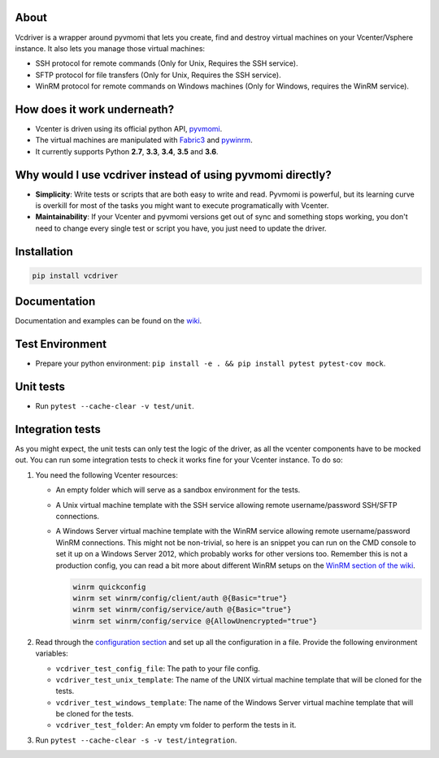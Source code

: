 .. image:: https://badge.fury.io/py/vcdriver.svg
  :target: https://badge.fury.io/py/vcdriver

.. image:: https://travis-ci.org/Lantero/vcdriver.svg?branch=master
  :target: https://travis-ci.org/Lantero/vcdriver

.. image:: https://codecov.io/gh/Lantero/vcdriver/branch/master/graph/badge.svg
  :target: https://codecov.io/gh/Lantero/vcdriver

.. image:: https://img.shields.io/packagist/l/doctrine/orm.svg?style=flat
  :target: https://github.com/Lantero/vcdriver

.. image:: https://img.shields.io/pypi/pyversions/Django.svg?style=flat
  :target: https://github.com/Lantero/vcdriver

About
=====

Vcdriver is a wrapper around pyvmomi that lets you create, find and destroy virtual machines on your
Vcenter/Vsphere instance. It also lets you manage those virtual machines:

- SSH protocol for remote commands (Only for Unix, Requires the SSH service).

- SFTP protocol for file transfers (Only for Unix, Requires the SSH service).

- WinRM protocol for remote commands on Windows machines (Only for Windows, requires the WinRM service).

How does it work underneath?
============================

- Vcenter is driven using its official python API, `pyvmomi <https://github.com/vmware/pyvmomi>`_.

- The virtual machines are manipulated with `Fabric3 <https://pypi.python.org/pypi/Fabric3>`_ and
  `pywinrm <https://pypi.python.org/pypi/pywinrm>`_.

- It currently supports Python **2.7**, **3.3**, **3.4**, **3.5** and **3.6**.
    
Why would I use vcdriver instead of using pyvmomi directly?
===========================================================

- **Simplicity**: Write tests or scripts that are both easy to write and read. Pyvmomi is powerful, but its
  learning curve is overkill for most of the tasks you might want to execute programatically with Vcenter.

- **Maintainability**: If your Vcenter and pyvmomi versions get out of sync and something stops working, you don't
  need to change every single test or script you have, you just need to update the driver.

Installation
============

.. code-block::

  pip install vcdriver

Documentation
=============

Documentation and examples can be found on the `wiki <https://github.com/Lantero/vcdriver/wiki>`_.

Test Environment
================

- Prepare your python environment: ``pip install -e . && pip install pytest pytest-cov mock``.

Unit tests
==========

- Run ``pytest --cache-clear -v test/unit``.

Integration tests
=================

As you might expect, the unit tests can only test the logic of the driver, as all the vcenter components have to be mocked out.
You can run some integration tests to check it works fine for your Vcenter instance. To do so:

#. You need the following Vcenter resources:

   - An empty folder which will serve as a sandbox environment for the tests.
   - A Unix virtual machine template with the SSH service allowing remote username/password SSH/SFTP connections.
   - A Windows Server virtual machine template with the WinRM service allowing remote username/password WinRM connections.
     This might not be non-trivial, so here is an snippet you can run on the CMD console to set it up on a Windows Server 2012,
     which probably works for other versions too. Remember this is not a production config, you can read a bit more about different
     WinRM setups on the `WinRM section of the wiki <https://github.com/Lantero/vcdriver/wiki/Documentation#5-manage-virtual-machines-winrm-windows>`_.

     .. code-block::

       winrm quickconfig
       winrm set winrm/config/client/auth @{Basic="true"}
       winrm set winrm/config/service/auth @{Basic="true"}
       winrm set winrm/config/service @{AllowUnencrypted="true"}

#. Read through the `configuration section <https://github.com/Lantero/vcdriver/wiki/Configuration>`_ and set up all the configuration in a file.
   Provide the following environment variables:

   - ``vcdriver_test_config_file``: The path to your file config.
   - ``vcdriver_test_unix_template``: The name of the UNIX virtual machine template that will be cloned for the tests.
   - ``vcdriver_test_windows_template``: The name of the Windows Server virtual machine template that will be cloned for the tests.
   - ``vcdriver_test_folder``: An empty vm folder to perform the tests in it.

#. Run ``pytest --cache-clear -s -v test/integration``.
